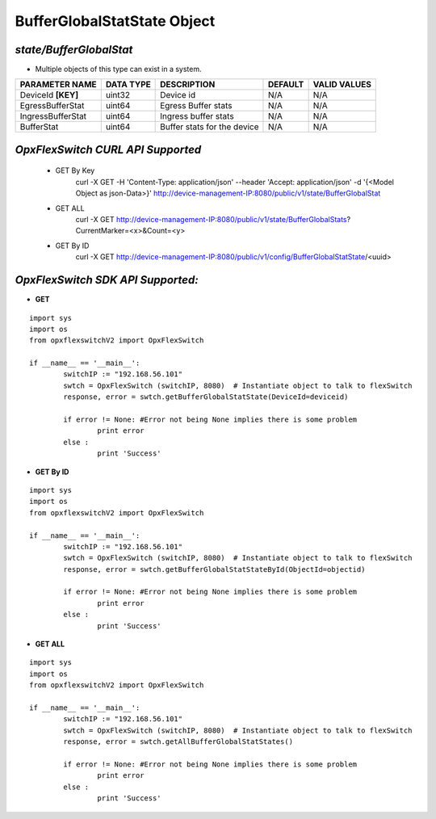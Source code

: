 BufferGlobalStatState Object
=============================================================

*state/BufferGlobalStat*
------------------------------------

- Multiple objects of this type can exist in a system.

+--------------------+---------------+-----------------------------+-------------+------------------+
| **PARAMETER NAME** | **DATA TYPE** |       **DESCRIPTION**       | **DEFAULT** | **VALID VALUES** |
+--------------------+---------------+-----------------------------+-------------+------------------+
| DeviceId **[KEY]** | uint32        | Device id                   | N/A         | N/A              |
+--------------------+---------------+-----------------------------+-------------+------------------+
| EgressBufferStat   | uint64        | Egress Buffer stats         | N/A         | N/A              |
+--------------------+---------------+-----------------------------+-------------+------------------+
| IngressBufferStat  | uint64        | Ingress buffer stats        | N/A         | N/A              |
+--------------------+---------------+-----------------------------+-------------+------------------+
| BufferStat         | uint64        | Buffer stats for the device | N/A         | N/A              |
+--------------------+---------------+-----------------------------+-------------+------------------+



*OpxFlexSwitch CURL API Supported*
------------------------------------

	- GET By Key
		 curl -X GET -H 'Content-Type: application/json' --header 'Accept: application/json' -d '{<Model Object as json-Data>}' http://device-management-IP:8080/public/v1/state/BufferGlobalStat
	- GET ALL
		 curl -X GET http://device-management-IP:8080/public/v1/state/BufferGlobalStats?CurrentMarker=<x>&Count=<y>
	- GET By ID
		 curl -X GET http://device-management-IP:8080/public/v1/config/BufferGlobalStatState/<uuid>


*OpxFlexSwitch SDK API Supported:*
------------------------------------



- **GET**


::

	import sys
	import os
	from opxflexswitchV2 import OpxFlexSwitch

	if __name__ == '__main__':
		switchIP := "192.168.56.101"
		swtch = OpxFlexSwitch (switchIP, 8080)  # Instantiate object to talk to flexSwitch
		response, error = swtch.getBufferGlobalStatState(DeviceId=deviceid)

		if error != None: #Error not being None implies there is some problem
			print error
		else :
			print 'Success'


- **GET By ID**


::

	import sys
	import os
	from opxflexswitchV2 import OpxFlexSwitch

	if __name__ == '__main__':
		switchIP := "192.168.56.101"
		swtch = OpxFlexSwitch (switchIP, 8080)  # Instantiate object to talk to flexSwitch
		response, error = swtch.getBufferGlobalStatStateById(ObjectId=objectid)

		if error != None: #Error not being None implies there is some problem
			print error
		else :
			print 'Success'




- **GET ALL**


::

	import sys
	import os
	from opxflexswitchV2 import OpxFlexSwitch

	if __name__ == '__main__':
		switchIP := "192.168.56.101"
		swtch = OpxFlexSwitch (switchIP, 8080)  # Instantiate object to talk to flexSwitch
		response, error = swtch.getAllBufferGlobalStatStates()

		if error != None: #Error not being None implies there is some problem
			print error
		else :
			print 'Success'


